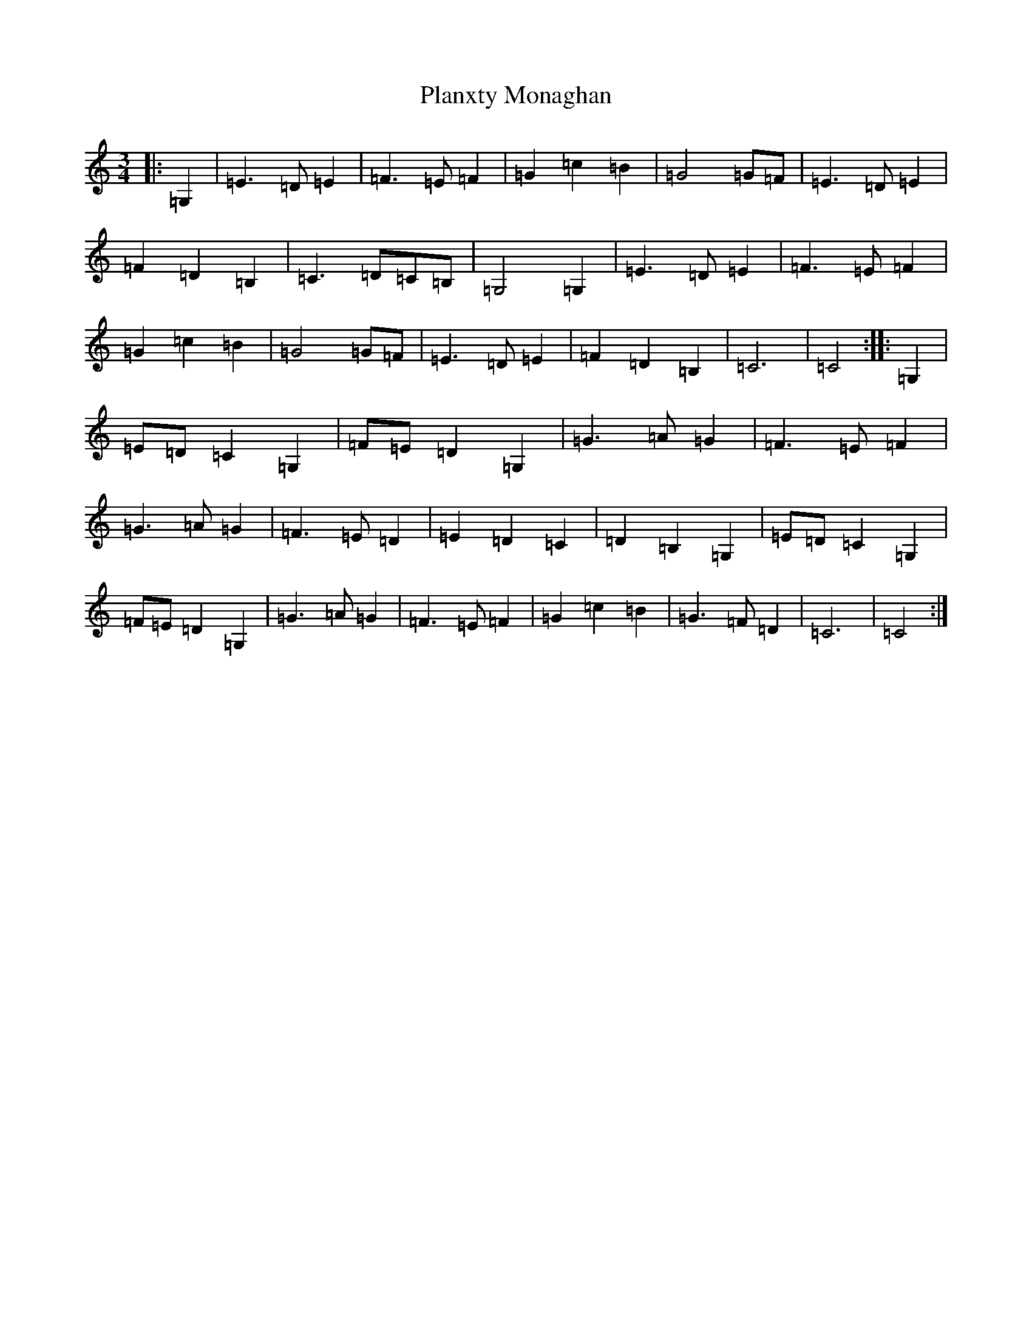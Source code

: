 X: 17192
T: Planxty Monaghan
S: https://thesession.org/tunes/3704#setting3704
R: waltz
M:3/4
L:1/8
K: C Major
|:=G,2|=E3=D=E2|=F3=E=F2|=G2=c2=B2|=G4=G=F|=E3=D=E2|=F2=D2=B,2|=C3=D=C=B,|=G,4=G,2|=E3=D=E2|=F3=E=F2|=G2=c2=B2|=G4=G=F|=E3=D=E2|=F2=D2=B,2|=C6|=C4:||:=G,2|=E=D=C2=G,2|=F=E=D2=G,2|=G3=A=G2|=F3=E=F2|=G3=A=G2|=F3=E=D2|=E2=D2=C2|=D2=B,2=G,2|=E=D=C2=G,2|=F=E=D2=G,2|=G3=A=G2|=F3=E=F2|=G2=c2=B2|=G3=F=D2|=C6|=C4:|